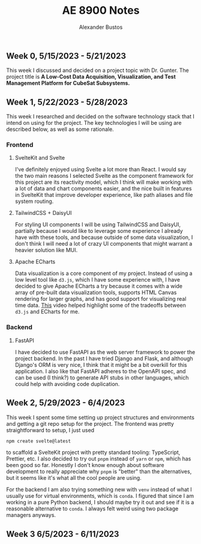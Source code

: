 #+title: AE 8900 Notes
#+author: Alexander Bustos

** Week 0, 5/15/2023 - 5/21/2023
   This week I discussed and decided on a project topic with Dr. Gunter. The project title is 
    *A Low-Cost Data Acquisition, Visualization, and Test Management Platform for CubeSat Subsystems.*

** Week 1, 5/22/2023 - 5/28/2023
   This week I researched and decided on the software technology stack that I intend on using for
   the project. The key technologies I will be using are described below, as well as some
   rationale.
*** Frontend
**** SvelteKit and Svelte
     I've definitely enjoyed using Svelte a lot more than React. I would say the two main reasons I
     selected Svelte as the component framework for this project are its reactivity model, which I
     think will make working with a lot of data and chart components easier, and the nice built in
     features in SvelteKit that improve developer experience, like path aliases and file system
     routing.

**** TailwindCSS + DaisyUI
     For styling UI components I will be using TailwindCSS and DaisyUI, partially because I would
     like to leverage some experience I already have with these tools, and because outside of some
     data visualization, I don't think I will need a lot of crazy UI components that might warrant a
     heavier solution like MUI.

**** Apache ECharts
     Data visualization is a core component of my project. Instead of using a low level tool like
     ~d3.js~, which I have some experience with, I have decided to give Apache ECharts a try because
     it comes with a wide array of pre-built data visualization tools, supports HTML Canvas
     rendering for larger graphs, and has good support for visualizing real time data.
     [[https://www.youtube.com/watch?v=oA3MDCxNpFU][This]] video helped highlight some of the
     tradeoffs between ~d3.js~ and ECharts for me.

*** Backend
**** FastAPI
     I have decided to use FastAPI as the web server framework to power the project backend. In the
     past I have tried Django and Flask, and although Django's ORM is very nice, I think that it
     might be a bit overkill for this application. I also like that FastAPI adheres to the OpenAPI
     spec, and can be used (I think?) to generate API stubs in other languages, which could help
     with avoiding code duplication. 

** Week 2, 5/29/2023 - 6/4/2023
   This week I spent some time setting up project structures and environments and getting a git repo
   setup for the project. The frontend was pretty straightforward to setup, I just used
   #+begin_src bash
   npm create svelte@latest
   #+end_src
   to scaffold a SvelteKit project with pretty standard tooling: TypeScript, Prettier, etc. I also
   decided to try out ~pnpm~ instead of ~yarn~ or ~npm~, which has been good so far. Honestly I
   don't know enough about software development to really appreciate why ~pnpm~ is "better" than the
   alternatives, but it seems like it's what all the cool people are using.

   For the backend I am also trying something new with ~venv~ instead of what I usually use for
   virtual environments, which is ~conda~. I figured that since I am working in a pure Python
   backend, I should maybe try it out and see if it is a reasonable alternative to ~conda~. I
   always felt weird using two package managers anyways.

** Week 3 6/5/2023 - 6/11/2023
